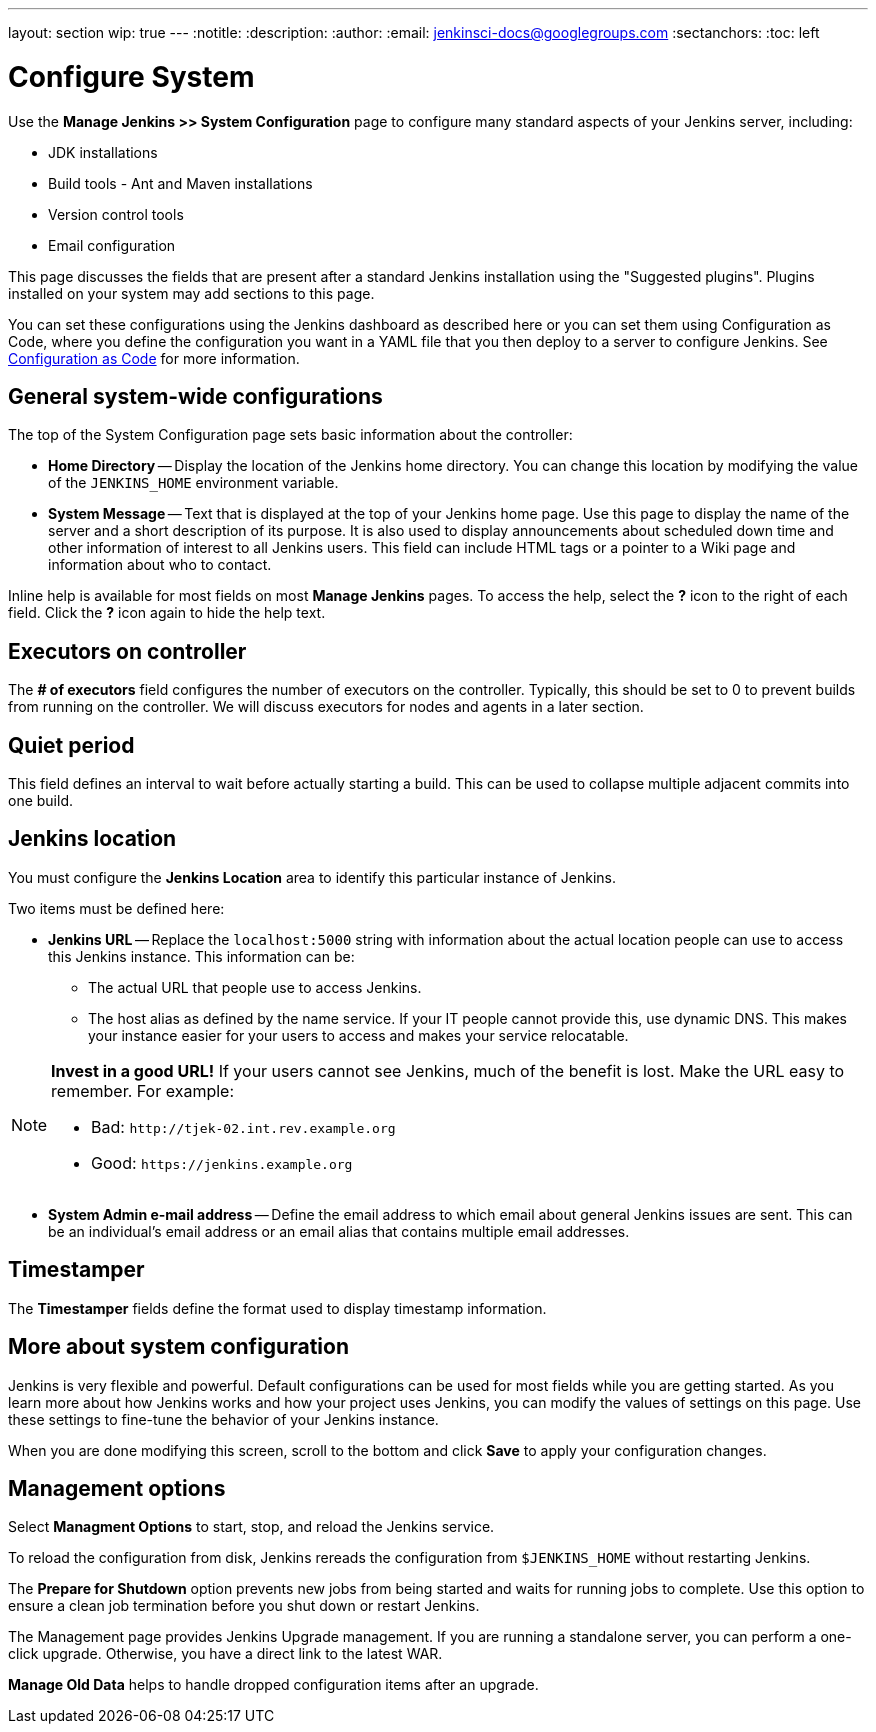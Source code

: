 ---
layout: section
wip: true
---
ifdef::backend-html5[]
:notitle:
:description:
:author:
:email: jenkinsci-docs@googlegroups.com
:sectanchors:
:toc: left
endif::[]

= Configure System

Use the *Manage Jenkins >> System Configuration* page to configure
many standard aspects of your Jenkins server, including:

** JDK installations
** Build tools - Ant and Maven installations
** Version control tools
** Email configuration

This page discusses the fields that are present after a standard Jenkins installation using the "Suggested plugins".
Plugins installed on your system may add sections to this page.

You can set these configurations using the Jenkins dashboard as described here or you can set them using Configuration as Code, where you define the configuration you want in a YAML file that you then deploy to a server to configure Jenkins.
See link:http://localhost:4242/doc/book/managing/casc/[Configuration as Code]
for more information.

== General system-wide configurations

The top of the System Configuration page
sets basic information about the controller:

* *Home Directory* -- Display the location of the Jenkins home directory.
You can change this location 
by modifying the value of the `JENKINS_HOME` environment variable.

* *System Message* -- Text that is displayed
at the top of your Jenkins home page.
Use this page to display the name of the server
and a short description of its purpose.
It is also used to display announcements about scheduled down time
and other information of interest to all Jenkins users.
This field can include HTML tags
or a pointer to a Wiki page and information about who to contact.

Inline help is available for most fields on most *Manage Jenkins* pages.
To access the help, select the *?* icon to the right of each field.
Click the *?* icon again to hide the help text.

== Executors on controller

The *# of executors* field configures the number of executors on the controller.
Typically, this should be set to 0 to prevent builds from running on the controller.
We will discuss executors for nodes and agents in a later section.

== Quiet period

This field defines an interval to wait before actually starting a build.
This can be used to collapse multiple adjacent commits into one build.

////
These fields no longer appear on the *System Configuration* page.
== SCM tools

This field configures tools on the controller itself;
it does not control the tools that are configured in a build agent
for running builds.

Git is supported out-of-the-box.
Plugin support is provided for
Subversion, Mercurial, Perforce, Team Foundation Server, and other SCMs.
In most cases, the plugin for the tool must be installed separately
before you configure the tool on the System Configuration page.

== SCM and authentication

Most SCM tools support or require authentication when talking to servers.
Different SCMs are configured differently,
but most (including Git, SVN, Mercurial, and Team Foundation Server)
use the Credentials plugin.
However, Perforce requires that each project
enters credentials separately.
////

== Jenkins location

You must configure the **Jenkins Location** area
to identify this particular instance of Jenkins.

Two items must be defined here:

* *Jenkins URL* -- Replace the `localhost:5000` string with information
about the actual location people can use to access this Jenkins instance.
This information can be:

** The actual URL that people use to access Jenkins.
** The host alias as defined by the name service.
If your IT people cannot provide this, use dynamic DNS.
This makes your instance easier for your users to access
and makes your service relocatable.

[NOTE]
====
*Invest in a good URL!*
If your users cannot see Jenkins, much of the benefit is lost.
Make the URL easy to  remember.  For example:

* Bad: `\http://tjek-02.int.rev.example.org`
* Good: `\https://jenkins.example.org`
====

* *System Admin e-mail address* -- Define the email address to which email
about general Jenkins issues are sent.
This can be an individual's email address
or an email alias that contains multiple email addresses.

== Timestamper

The **Timestamper** fields define the format used
to display timestamp information.

== More about system configuration

Jenkins is very flexible and powerful.
Default configurations can be used for most fields while you are getting started.
As you learn more about how Jenkins works and how your project uses Jenkins,
you can modify the values of settings on this page.
Use these settings to fine-tune the behavior of your Jenkins instance.

When you are done modifying this screen,
scroll to the bottom and click
*Save* to apply your configuration changes.

== Management options

Select **Managment Options** to start, stop, and reload the Jenkins service.

To reload the configuration from disk,
Jenkins rereads the configuration from `$JENKINS_HOME`
without restarting Jenkins.

The **Prepare for Shutdown** option
prevents new jobs from being started
and waits for running jobs to complete.
Use this option to ensure a clean job termination before you shut down or restart Jenkins.

The Management page provides Jenkins Upgrade management.
If you are running a standalone server,
you can perform a one-click upgrade.
Otherwise, you have a direct link to the latest WAR.

**Manage Old Data** helps to handle dropped configuration items after an upgrade.

////
== What did we learn?
////
